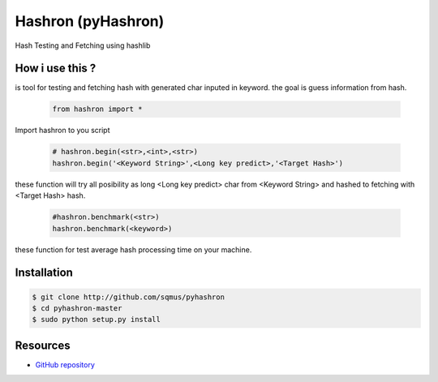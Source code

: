 Hashron (pyHashron)
===================

Hash Testing and Fetching using hashlib

How i use this ?
----------------

is tool for testing and fetching hash
with generated char inputed in keyword.
the goal is guess information from hash.

   .. code-block:: bash

	from hashron import *

Import hashron to you script

   .. code-block:: bash

	# hashron.begin(<str>,<int>,<str>)
	hashron.begin('<Keyword String>',<Long key predict>,'<Target Hash>')

these function will try all posibility as 
long <Long key predict> char from <Keyword String>
and hashed to fetching with <Target Hash> hash.


   .. code-block:: bash

	#hashron.benchmark(<str>)
	hashron.benchmark(<keyword>)


these function for test average hash processing 
time on your machine.

Installation
------------

.. code-block:: bash

    $ git clone http://github.com/sqmus/pyhashron
    $ cd pyhashron-master
    $ sudo python setup.py install


Resources
---------

* `GitHub repository <https://github.com/sqmus/pyhashron>`_
